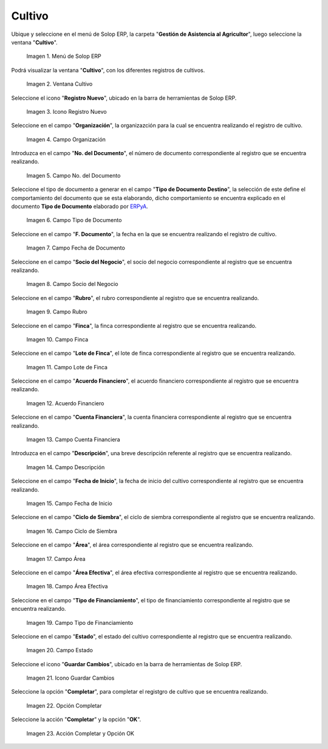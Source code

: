 .. |menú de cultivo| image:: resources/grow-menu.png
.. |ventana cultivo| image:: resources/crop-window.png
.. |icono registro nuevo de la ventana cultivo| image:: resources/new-record-icon-in-the-crop-window.png
.. |campo organización de la ventana cultivo| image:: resources/field-window-organization-cultivation.png
.. |campo número del documento de la ventana cultivo| image:: resources/crop-window-document-number-field.png
.. |campo tipo de documento de la ventana cultivo| image:: resources/crop-window-document-type-field.png
.. |campo fecha de documento de la ventana cultivo| image:: resources/crop-window-document-date-field.png
.. |campo socio del negocio de la ventana cultivo| image:: resources/business-partner-field-window-cultivation.png
.. |campo rubro de la ventana cultivo| image:: resources/field-heading-of-the-window-cultivation.png
.. |campo finca de la ventana cultivo| image:: resources/field-window-farm-cultivation.png
.. |campo lote de finca de la ventana cultivo| image:: resources/field-window-farm-lot-cultivation.png
.. |acuerdo financiero de la ventana cultivo| image:: resources/cultivation-window-financial-agreement.png
.. |campo cuenta financiera de la ventana cultivo| image:: resources/field-financial-account-window-cultivation.png
.. |campo descripción de la ventana cultivo| image:: resources/crop-window-description-field.png
.. |campo fecha de inicio de la ventana cultivo| image:: resources/crop-window-start-date-field.png
.. |campo ciclo de siembra de la ventana cultivo| image:: resources/field-sowing-cycle-window-cultivation.png
.. |campo área de la ventana cultivo| image:: resources/field-window-area-crop.png
.. |campo área efectiva de la ventana cultivo| image:: resources/field-effective-window-area-crop.png
.. |campo tipo de financiamiento de la ventana cultivo| image:: resources/field-window-financing-type-cultivation.png
.. |campo estado de la ventana cultivo| image:: resources/crop-window-status-field.png
.. |icono guardar cambios de la ventana cultivo| image:: resources/crop-window-save-changes-icon.png
.. |opción completar de la ventana cultivo| image:: resources/complete-option-of-the-crop-window.png
.. |acción completar y opción ok de la ventana cultivo| image:: resources/complete-action-and-ok-option-of-the-crop-window.png


.. _ERPyA: http://erpya.com

.. _documento/cultivo:

**Cultivo**
===========

Ubique y seleccione en el menú de Solop ERP, la carpeta "**Gestión de Asistencia al Agricultor**", luego seleccione la ventana "**Cultivo**".

    |menú de cultivo|

    Imagen 1. Menú de Solop ERP

Podrá visualizar la ventana "**Cultivo**", con los diferentes registros de cultivos.

    |ventana cultivo|

    Imagen 2. Ventana Cultivo

Seleccione el icono "**Registro Nuevo**", ubicado en la barra de herramientas de Solop ERP.

    |icono registro nuevo de la ventana cultivo|

    Imagen 3. Icono Registro Nuevo

Seleccione en el campo "**Organización**", la organizazción para la cual se encuentra realizando el registro de cultivo.

    |campo organización de la ventana cultivo|

    Imagen 4. Campo Organización

Introduzca en el campo "**No. del Documento**", el número de documento correspondiente al registro que se encuentra realizando.

    |campo número del documento de la ventana cultivo|

    Imagen 5. Campo No. del Documento

Seleccione el tipo de documento a generar en el campo "**Tipo de Documento Destino**", la selección de este define el comportamiento del documento que se esta elaborando, dicho comportamiento se encuentra explicado en el documento **Tipo de Documento** elaborado por `ERPyA`_.

    |campo tipo de documento de la ventana cultivo|

    Imagen 6. Campo Tipo de Documento

Seleccione en el campo "**F. Documento**", la fecha en la que se encuentra realizando el registro de cultivo.

    |campo fecha de documento de la ventana cultivo|

    Imagen 7. Campo Fecha de Documento

Seleccione en el campo "**Socio del Negocio**", el socio del negocio correspondiente al registro que se encuentra realizando.

    |campo socio del negocio de la ventana cultivo|

    Imagen 8. Campo Socio del Negocio

Seleccione en el campo "**Rubro**", el rubro correspondiente al registro que se encuentra realizando.

    |campo rubro de la ventana cultivo|

    Imagen 9. Campo Rubro

Seleccione en el campo "**Finca**", la finca correspondiente al registro que se encuentra realizando.

    |campo finca de la ventana cultivo|

    Imagen 10. Campo Finca

Seleccione en el campo "**Lote de Finca**", el lote de finca correspondiente al registro que se encuentra realizando.

    |campo lote de finca de la ventana cultivo|

    Imagen 11. Campo Lote de Finca

Seleccione en el campo "**Acuerdo Financiero**", el acuerdo financiero correspondiente al registro que se encuentra realizando.

    |acuerdo financiero de la ventana cultivo|

    Imagen 12. Acuerdo Financiero 

Seleccione en el campo "**Cuenta Financiera**", la cuenta financiera correspondiente al registro que se encuentra realizando.

    |campo cuenta financiera de la ventana cultivo|

    Imagen 13. Campo Cuenta Financiera

Introduzca en el campo "**Descripción**", una breve descripción referente al registro que se encuentra realizando.

    |campo descripción de la ventana cultivo|

    Imagen 14. Campo Descripción

Seleccione en el campo "**Fecha de Inicio**", la fecha de inicio del cultivo correspondiente al registro que se encuentra realizando.

    |campo fecha de inicio de la ventana cultivo|

    Imagen 15. Campo Fecha de Inicio 

Seleccione en el campo "**Ciclo de Siembra**", el ciclo de siembra correspondiente al registro que se encuentra realizando.

    |campo ciclo de siembra de la ventana cultivo|

    Imagen 16. Campo Ciclo de Siembra

Seleccione en el campo "**Área**", el área correspondiente al registro que se encuentra realizando.

    |campo área de la ventana cultivo|

    Imagen 17. Campo Área

Seleccione en el campo "**Área Efectiva**", el área efectiva correspondiente al registro que se encuentra realizando.

    |campo área efectiva de la ventana cultivo|

    Imagen 18. Campo Área Efectiva

Seleccione en el campo "**Tipo de Financiamiento**", el tipo de financiamiento correspondiente al registro que se encuentra realizando.

    |campo tipo de financiamiento de la ventana cultivo|

    Imagen 19. Campo Tipo de Financiamiento

Seleccione en el campo "**Estado**", el estado del cultivo correspondiente al registro que se encuentra realizando.

    |campo estado de la ventana cultivo|

    Imagen 20. Campo Estado

Seleccione el icono "**Guardar Cambios**", ubicado en la barra de herramientas de Solop ERP.

    |icono guardar cambios de la ventana cultivo|

    Imagen 21. Icono Guardar Cambios

Seleccione la opción "**Completar**", para completar el registgro de cultivo que se encuentra realizando.

    |opción completar de la ventana cultivo|

    Imagen 22. Opción Completar

Seleccione la acción "**Completar**" y la opción "**OK**".

    |acción completar y opción ok de la ventana cultivo|

    Imagen 23. Acción Completar y Opción OK